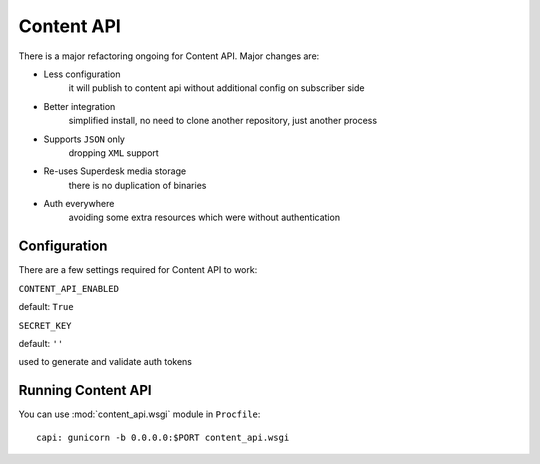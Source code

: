 Content API
===========

.. versionchanged:: 1.5

There is a major refactoring ongoing for Content API. Major changes are:

- Less configuration
    it will publish to content api without additional config on subscriber side

- Better integration
    simplified install, no need to clone another repository, just another process

- Supports ``JSON`` only
    dropping ``XML`` support

- Re-uses Superdesk media storage
    there is no duplication of binaries

- Auth everywhere
    avoiding some extra resources which were without authentication

Configuration
-------------

There are a few settings required for Content API to work:

``CONTENT_API_ENABLED``

default: ``True``

``SECRET_KEY``

default: ``''``

used to generate and validate auth tokens

Running Content API
-------------------

You can use :mod:`content_api.wsgi` module in ``Procfile``::

    capi: gunicorn -b 0.0.0.0:$PORT content_api.wsgi
